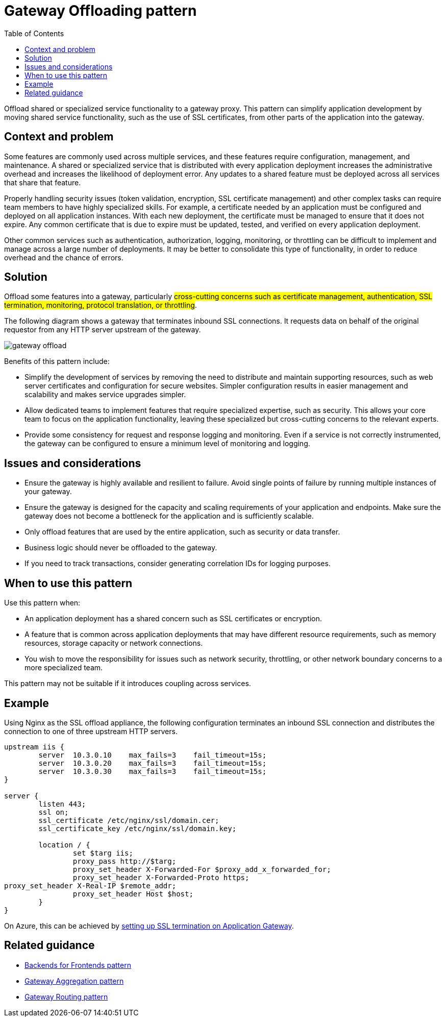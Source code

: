 = Gateway Offloading pattern
:toc:
:icons: font
:source-highlighter: rouge
:imagesdir: ./images

Offload shared or specialized service functionality to a gateway proxy. This pattern can simplify application development by moving shared service functionality, such as the use of SSL certificates, from other parts of the application into the gateway.

== Context and problem

Some features are commonly used across multiple services, and these features require configuration, management, and maintenance. A shared or specialized service that is distributed with every application deployment increases the administrative overhead and increases the likelihood of deployment error. Any updates to a shared feature must be deployed across all services that share that feature.

Properly handling security issues (token validation, encryption, SSL certificate management) and other complex tasks can require team members to have highly specialized skills. For example, a certificate needed by an application must be configured and deployed on all application instances. With each new deployment, the certificate must be managed to ensure that it does not expire. Any common certificate that is due to expire must be updated, tested, and verified on every application deployment.

Other common services such as authentication, authorization, logging, monitoring, or throttling can be difficult to implement and manage across a large number of deployments. It may be better to consolidate this type of functionality, in order to reduce overhead and the chance of errors.

== Solution

Offload some features into a gateway, particularly #cross-cutting concerns such as certificate management, authentication, SSL termination, monitoring, protocol translation, or throttling#.

The following diagram shows a gateway that terminates inbound SSL connections. It requests data on behalf of the original requestor from any HTTP server upstream of the gateway.

image::gateway-offload.png[]

Benefits of this pattern include:

- Simplify the development of services by removing the need to distribute and maintain supporting resources, such as web server certificates and configuration for secure websites. Simpler configuration results in easier management and scalability and makes service upgrades simpler.

- Allow dedicated teams to implement features that require specialized expertise, such as security. This allows your core team to focus on the application functionality, leaving these specialized but cross-cutting concerns to the relevant experts.

- Provide some consistency for request and response logging and monitoring. Even if a service is not correctly instrumented, the gateway can be configured to ensure a minimum level of monitoring and logging.

== Issues and considerations

- Ensure the gateway is highly available and resilient to failure. Avoid single points of failure by running multiple instances of your gateway.
- Ensure the gateway is designed for the capacity and scaling requirements of your application and endpoints. Make sure the gateway does not become a bottleneck for the application and is sufficiently scalable.
- Only offload features that are used by the entire application, such as security or data transfer.
- Business logic should never be offloaded to the gateway.
- If you need to track transactions, consider generating correlation IDs for logging purposes.

== When to use this pattern

Use this pattern when:

- An application deployment has a shared concern such as SSL certificates or encryption.
- A feature that is common across application deployments that may have different resource requirements, such as memory resources, storage capacity or network connections.
- You wish to move the responsibility for issues such as network security, throttling, or other network boundary concerns to a more specialized team.

This pattern may not be suitable if it introduces coupling across services.

== Example

Using Nginx as the SSL offload appliance, the following configuration terminates an inbound SSL connection and distributes the connection to one of three upstream HTTP servers.

[source, console]
----
upstream iis {
        server  10.3.0.10    max_fails=3    fail_timeout=15s;
        server  10.3.0.20    max_fails=3    fail_timeout=15s;
        server  10.3.0.30    max_fails=3    fail_timeout=15s;
}

server {
        listen 443;
        ssl on;
        ssl_certificate /etc/nginx/ssl/domain.cer;
        ssl_certificate_key /etc/nginx/ssl/domain.key;

        location / {
                set $targ iis;
                proxy_pass http://$targ;
                proxy_set_header X-Forwarded-For $proxy_add_x_forwarded_for;
                proxy_set_header X-Forwarded-Proto https;
proxy_set_header X-Real-IP $remote_addr;
                proxy_set_header Host $host;
        }
}
----

On Azure, this can be achieved by https://docs.microsoft.com/en-us/azure/application-gateway/tutorial-ssl-cli[setting up SSL termination on Application Gateway].

== Related guidance

- xref:backends-for-frontends.adoc[Backends for Frontends pattern]
- xref:gateway-aggregation.adoc[Gateway Aggregation pattern]
- xref:gateway-routing.adoc[Gateway Routing pattern]
